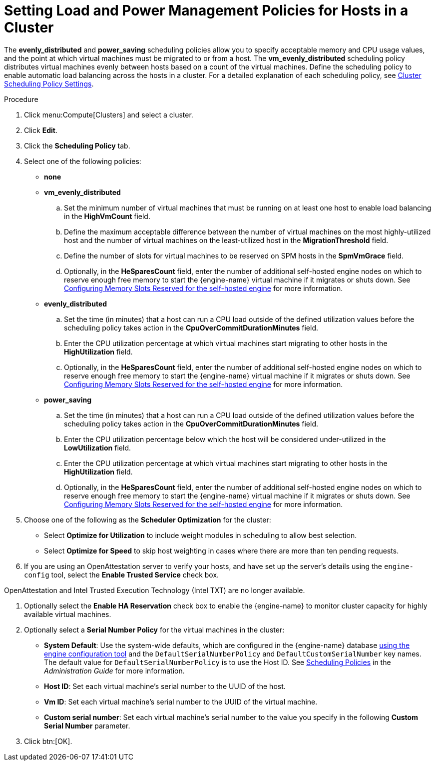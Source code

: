 :_content-type: PROCEDURE
[id="Configuring_scheduling_policy"]
= Setting Load and Power Management Policies for Hosts in a Cluster

The *evenly_distributed* and *power_saving* scheduling policies allow you to specify acceptable memory and CPU usage values, and the point at which virtual machines must be migrated to or from a host. The *vm_evenly_distributed* scheduling policy distributes virtual machines evenly between hosts based on a count of the virtual machines. Define the scheduling policy to enable automatic load balancing across the hosts in a cluster. For a detailed explanation of each scheduling policy, see xref:Cluster_Scheduling_Policy_Settings[Cluster Scheduling Policy Settings].


.Procedure

. Click menu:Compute[Clusters] and select a cluster.
. Click *Edit*.
. Click the *Scheduling Policy* tab.
. Select one of the following policies:
* *none*
* *vm_evenly_distributed*
.. Set the minimum number of virtual machines that must be running on at least one host to enable load balancing in the *HighVmCount* field.
.. Define the maximum acceptable difference between the number of virtual machines on the most highly-utilized host and the number of virtual machines on the least-utilized host in the *MigrationThreshold* field.
.. Define the number of slots for virtual machines to be reserved on SPM hosts in the *SpmVmGrace* field.
.. Optionally, in the *HeSparesCount* field, enter the number of additional self-hosted engine nodes on which to reserve enough free memory to start the {engine-name} virtual machine if it migrates or shuts down. See xref:Configuring_Memory_Slots_Reserved_for_the_SHE[Configuring Memory Slots Reserved for the self-hosted engine] for more information.
* *evenly_distributed*
.. Set the time (in minutes) that a host can run a CPU load outside of the defined utilization values before the scheduling policy takes action in the *CpuOverCommitDurationMinutes* field.
.. Enter the CPU utilization percentage at which virtual machines start migrating to other hosts in the *HighUtilization* field.
.. Optionally, in the *HeSparesCount* field, enter the number of additional self-hosted engine nodes on which to reserve enough free memory to start the {engine-name} virtual machine if it migrates or shuts down. See xref:Configuring_Memory_Slots_Reserved_for_the_SHE[Configuring Memory Slots Reserved for the self-hosted engine] for more information.
* *power_saving*
.. Set the time (in minutes) that a host can run a CPU load outside of the defined utilization values before the scheduling policy takes action in the *CpuOverCommitDurationMinutes* field.
.. Enter the CPU utilization percentage below which the host will be considered under-utilized in the *LowUtilization* field.
.. Enter the CPU utilization percentage at which virtual machines start migrating to other hosts in the *HighUtilization* field.
.. Optionally, in the *HeSparesCount* field, enter the number of additional self-hosted engine nodes on which to reserve enough free memory to start the {engine-name} virtual machine if it migrates or shuts down. See xref:Configuring_Memory_Slots_Reserved_for_the_SHE[Configuring Memory Slots Reserved for the self-hosted engine] for more information.
. Choose one of the following as the *Scheduler Optimization* for the cluster:
* Select *Optimize for Utilization* to include weight modules in scheduling to allow best selection.
* Select *Optimize for Speed* to skip host weighting in cases where there are more than ten pending requests.
. If you are using an OpenAttestation server to verify your hosts, and have set up the server's details using the `engine-config` tool, select the *Enable Trusted Service* check box.
[IMPORTANT]
====
OpenAttestation and Intel Trusted Execution Technology (Intel TXT) are no longer available.
====
. Optionally select the *Enable HA Reservation* check box to enable the {engine-name} to monitor cluster capacity for highly available virtual machines.
. Optionally select a *Serial Number Policy* for the virtual machines in the cluster:
* *System Default*: Use the system-wide defaults, which are configured in the {engine-name} database link:{URL_virt_product_docs}{URL_format}administration_guide/index#sect-the_engine_configuration_tool[using the engine configuration tool] and the `DefaultSerialNumberPolicy` and `DefaultCustomSerialNumber` key names. The default value for `DefaultSerialNumberPolicy` is to use the Host ID. See link:{URL_virt_product_docs}{URL_format}administration_guide/index#sect-Scheduling_Policies[Scheduling Policies] in the _Administration Guide_ for more information.
* *Host ID*: Set each virtual machine's serial number to the UUID of the host.
* *Vm ID*: Set each virtual machine's serial number to the UUID of the virtual machine.
* *Custom serial number*: Set each virtual machine's serial number to the value you specify in the following *Custom Serial Number* parameter.
. Click btn:[OK].
